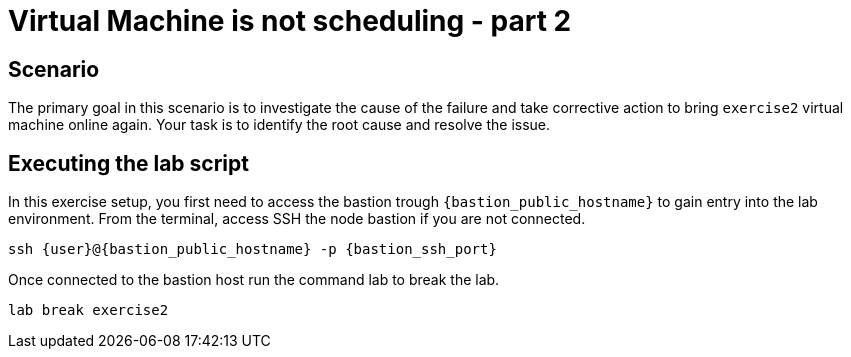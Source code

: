 [#scenario]
= Virtual Machine is not scheduling - part 2

== Scenario

The primary goal in this scenario is to investigate the cause of the failure and take corrective action to bring `exercise2` virtual machine online again.
Your task is to identify the root cause and resolve the issue.

== Executing the lab script

In this exercise setup, you first need to access the bastion trough `{bastion_public_hostname}` to gain entry into the lab environment. From the terminal, access SSH the node bastion if you are not connected.

[source,sh,role=execute]
```
ssh {user}@{bastion_public_hostname} -p {bastion_ssh_port}
```

Once connected to the bastion host run the command lab to break the lab.

[source,sh,role=execute]
```
lab break exercise2
```